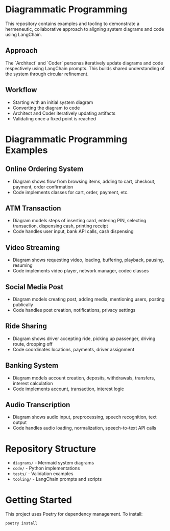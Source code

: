 * Diagrammatic Programming

This repository contains examples and tooling to demonstrate a hermeneutic, collaborative approach to aligning system diagrams and code using LangChain.

** Approach

The `Architect` and `Coder` personas iteratively update diagrams and code respectively using LangChain prompts. This builds shared understanding of the system through circular refinement.

** Workflow 

[[./workflow.png]]


- Starting with an initial system diagram
- Converting the diagram to code
- Architect and Coder iteratively updating artifacts
- Validating once a fixed point is reached

* Diagrammatic Programming Examples

** Online Ordering System
- Diagram shows flow from browsing items, adding to cart, checkout, payment, order confirmation
- Code implements classes for cart, order, payment, etc.
** ATM Transaction
- Diagram models steps of inserting card, entering PIN, selecting transaction, dispensing cash, printing receipt
- Code handles user input, bank API calls, cash dispensing
** Video Streaming
- Diagram shows requesting video, loading, buffering, playback, pausing, resuming
- Code implements video player, network manager, codec classes
** Social Media Post
- Diagram models creating post, adding media, mentioning users, posting publically
- Code handles post creation, notifications, privacy settings
** Ride Sharing
- Diagram shows driver accepting ride, picking up passenger, driving route, dropping off
- Code coordinates locations, payments, driver assignment
** Banking System
- Diagram models account creation, deposits, withdrawals, transfers, interest calculation
- Code implements account, transaction, interest logic
** Audio Transcription
- Diagram shows audio input, preprocessing, speech recognition, text output
- Code handles audio loading, normalization, speech-to-text API calls


* Repository Structure

- ~diagrams/~ - Mermaid system diagrams
- ~code/~ - Python implementations 
- ~tests/~ - Validation examples
- ~tooling/~ - LangChain prompts and scripts
  
* Getting Started

This project uses Poetry for dependency management. To install:

#+begin_src shell
  poetry install
#+end_src
